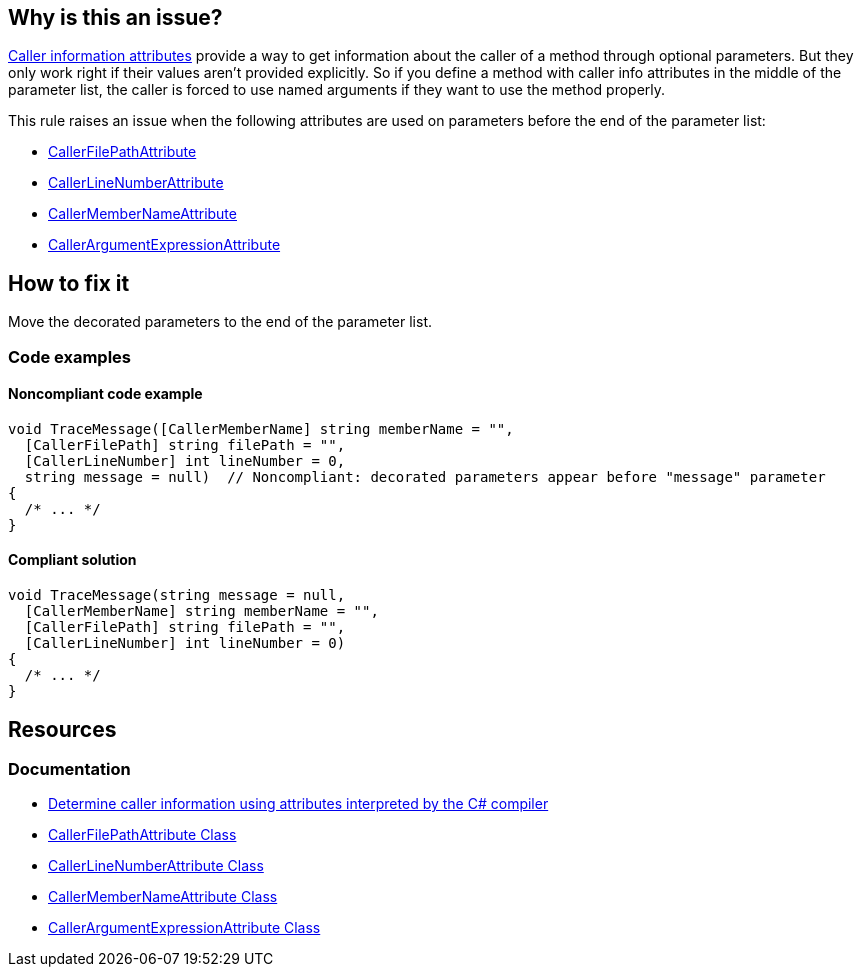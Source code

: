 == Why is this an issue?

https://learn.microsoft.com/en-us/dotnet/csharp/language-reference/attributes/caller-information[Caller information attributes] provide a way to get information about the caller of a method through optional parameters. But they only work right if their values aren't provided explicitly. So if you define a method with caller info attributes in the middle of the parameter list, the caller is forced to use named arguments if they want to use the method properly.

This rule raises an issue when the following attributes are used on parameters before the end of the parameter list:

* https://learn.microsoft.com/en-us/dotnet/api/system.runtime.compilerservices.callerfilepathattribute[CallerFilePathAttribute]
* https://learn.microsoft.com/en-us/dotnet/api/system.runtime.compilerservices.callerlinenumberattribute[CallerLineNumberAttribute]
* https://learn.microsoft.com/en-us/dotnet/api/system.runtime.compilerservices.callermembernameattribute[CallerMemberNameAttribute]
* https://learn.microsoft.com/en-us/dotnet/api/system.runtime.compilerservices.callerargumentexpressionattribute[CallerArgumentExpressionAttribute]

== How to fix it

Move the decorated parameters to the end of the parameter list.

=== Code examples

==== Noncompliant code example

[source,csharp,diff-id=1,diff-type=noncompliant]
----
void TraceMessage([CallerMemberName] string memberName = "",
  [CallerFilePath] string filePath = "",
  [CallerLineNumber] int lineNumber = 0,
  string message = null)  // Noncompliant: decorated parameters appear before "message" parameter
{
  /* ... */
}
----

==== Compliant solution

[source,csharp,diff-id=1,diff-type=compliant]
----
void TraceMessage(string message = null,
  [CallerMemberName] string memberName = "",
  [CallerFilePath] string filePath = "",
  [CallerLineNumber] int lineNumber = 0)
{
  /* ... */
}
----

== Resources

=== Documentation

* https://learn.microsoft.com/en-us/dotnet/csharp/language-reference/attributes/caller-information[Determine caller information using attributes interpreted by the C# compiler]
* https://learn.microsoft.com/en-us/dotnet/api/system.runtime.compilerservices.callerfilepathattribute[CallerFilePathAttribute Class]
* https://learn.microsoft.com/en-us/dotnet/api/system.runtime.compilerservices.callerlinenumberattribute[CallerLineNumberAttribute Class]
* https://learn.microsoft.com/en-us/dotnet/api/system.runtime.compilerservices.callermembernameattribute[CallerMemberNameAttribute Class]
* https://learn.microsoft.com/en-us/dotnet/api/system.runtime.compilerservices.callerargumentexpressionattribute[CallerArgumentExpressionAttribute Class]

ifdef::env-github,rspecator-view,env-vscode[]

'''
== Implementation Specification
(visible only on this page)

=== Message

Move "xxx" to the end of the parameter list.


'''
== Comments And Links
(visible only on this page)

=== on 18 Nov 2015, 10:01:25 Tamas Vajk wrote:
\[~ann.campbell.2] I modified the sample code: there can't be any parameter without a default value after parameters with default values. (So I added the ``++null++`` default value to the ``++message++``)


And also modified the last sentence. It is possible to not specify all parameters in a call, but then you force the callers of this method to use named arguments. 

=== on 18 Nov 2015, 19:55:28 Ann Campbell wrote:
Okay, thanks [~tamas.vajk]

endif::env-github,rspecator-view,env-vscode[]
